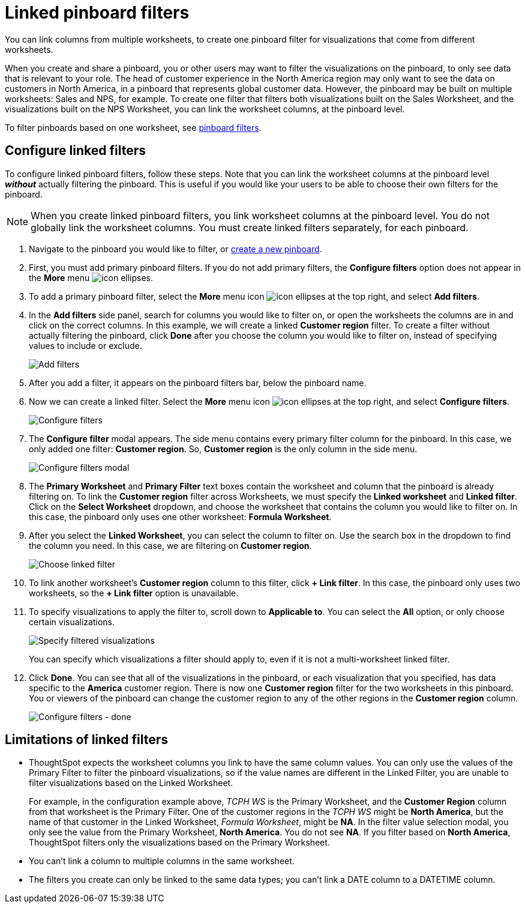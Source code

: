 = Linked pinboard filters
:last_updated: 3/15/2023
:experimental:
:linkattrs:
:page-partial:
:page-aliases: /complex-search/linked-filters.adoc
:description: You can link columns from multiple Worksheets, to create one Pinboard filter for visualizations that come from different Worksheets.

You can link columns from multiple worksheets, to create one pinboard filter for visualizations that come from different worksheets.

When you create and share a pinboard, you or other users may want to filter the visualizations on the pinboard, to only see data that is relevant to your role.
The head of customer experience in the North America region may only want to see the data on customers in North America, in a pinboard that represents global customer data.
However, the pinboard may be built on multiple worksheets: Sales and NPS, for example.
To create one filter that filters both visualizations built on the Sales Worksheet, and the visualizations built on the NPS Worksheet, you can link the worksheet columns, at the pinboard level.

To filter pinboards based on one worksheet, see xref:pinboard-filters.adoc[pinboard filters].

== Configure linked filters

To configure linked pinboard filters, follow these steps.
Note that you can link the worksheet columns at the pinboard level *_without_* actually filtering the pinboard.
This is useful if you would like your users to be able to choose their own filters for the pinboard.

NOTE: When you create linked pinboard filters, you link worksheet columns at the pinboard level.
You do not globally link the worksheet columns.
You must create linked filters separately, for each pinboard.

. Navigate to the pinboard you would like to filter, or xref:pinboards.adoc[create a new pinboard].
. First, you must add primary pinboard filters.
If you do not add primary filters, the *Configure filters* option does not appear in the *More* menu image:icon-ellipses.png[].
. To add a primary pinboard filter, select the *More* menu icon image:icon-ellipses.png[] at the top right, and select *Add filters*.
. In the *Add filters* side panel, search for columns you would like to filter on, or open the worksheets the columns are in and click on the correct columns.
In this example, we will create a linked *Customer region* filter.
To create a filter without actually filtering the pinboard, click *Done* after you choose the column you would like to filter on, instead of specifying values to include or exclude.
+
image::add-filters.png[Add filters]

. After you add a filter, it appears on the pinboard filters bar, below the pinboard name.
. Now we can create a linked filter.
Select the *More* menu icon image:icon-ellipses.png[] at the top right, and select *Configure filters*.
+
image::configure-filters.png[Configure filters]

. The *Configure filter* modal appears.
The side menu contains every primary filter column for the pinboard.
In this case, we only added one filter: *Customer region*.
So, *Customer region* is the only column in the side menu.
+
image::configure-filters-modal.png[Configure filters modal]

. The *Primary Worksheet* and *Primary Filter* text boxes contain the worksheet and column that the pinboard is already filtering on.
To link the *Customer region* filter across Worksheets, we must specify the *Linked worksheet* and *Linked filter*.
Click on the *Select Worksheet* dropdown, and choose the worksheet that contains the column you would like to filter on.
In this case, the pinboard only uses one other worksheet: *Formula Worksheet*.
. After you select the *Linked Worksheet*, you can select the column to filter on. Use the search box in the dropdown to find the column you need. In this case, we are filtering on *Customer region*.
+
image::choose-linked-filter.png[Choose linked filter]

. To link another worksheet's *Customer region* column to this filter, click *+ Link filter*.
In this case, the pinboard only uses two worksheets, so the *+ Link filter* option is unavailable.
. To specify visualizations to apply the filter to, scroll down to *Applicable to*.
You can select the *All* option, or only choose certain visualizations.
+
image::filter-applicable-to-not-all.png[Specify filtered visualizations]
+
You can specify which visualizations a filter should apply to, even if it is not a multi-worksheet linked filter.

. Click *Done*.
You can see that all of the visualizations in the pinboard, or each visualization that you specified, has data specific to the *America* customer region.
There is now one *Customer region* filter for the two worksheets in this pinboard.
You or viewers of the pinboard can change the customer region to any of the other regions in the *Customer region* column.
+
image::configure-filters-done.png[Configure filters - done]

== Limitations of linked filters

* ThoughtSpot expects the worksheet columns you link to have the same column values.
You can only use the values of the Primary Filter to filter the pinboard visualizations, so if the value names are different in the Linked Filter, you are unable to filter visualizations based on the Linked Worksheet.
+
For example, in the configuration example above, _TCPH WS_ is the Primary Worksheet, and the *Customer Region* column from that worksheet is the Primary Filter.
One of the customer regions in the _TCPH WS_ might be *North America*, but the name of that customer in the Linked Worksheet, _Formula Worksheet_, might be *NA*.
In the filter value selection modal, you only see the value from the Primary Worksheet, *North America*.
You do not see *NA*.
If you filter based on *North America*, ThoughtSpot filters only the visualizations based on the Primary Worksheet.

* You can't link a column to multiple columns in the same worksheet.

* The filters you create can only be linked to the same data types; you can't link a DATE column to a DATETIME column.